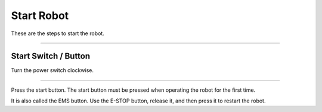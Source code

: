 Start Robot
====================================================

These are the steps to start the robot.

-------------------------------------------------------------------------------

Start Switch / Button
-----------------------

Turn the power switch clockwise.

.. thumbnail:: /_images/components/start.png

--------------------------------------------------------------------------------
    
Press the start button. The start button must be pressed when operating the robot for the first time.

It is also called the EMS button. Use the E-STOP button, release it, and then press it to restart the robot.

.. thumbnail:: /_images/components/start.png